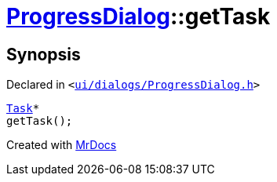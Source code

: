 [#ProgressDialog-getTask]
= xref:ProgressDialog.adoc[ProgressDialog]::getTask
:relfileprefix: ../
:mrdocs:


== Synopsis

Declared in `&lt;https://github.com/PrismLauncher/PrismLauncher/blob/develop/launcher/ui/dialogs/ProgressDialog.h#L70[ui&sol;dialogs&sol;ProgressDialog&period;h]&gt;`

[source,cpp,subs="verbatim,replacements,macros,-callouts"]
----
xref:Task.adoc[Task]*
getTask();
----



[.small]#Created with https://www.mrdocs.com[MrDocs]#
